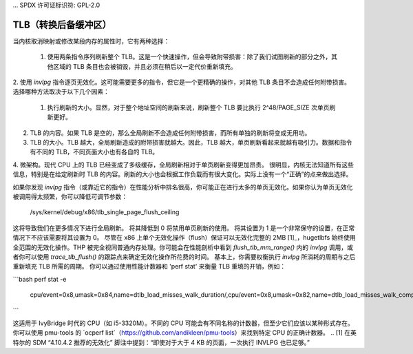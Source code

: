 ... SPDX 许可证标识符: GPL-2.0

======
TLB（转换后备缓冲区）
======

当内核取消映射或修改某段内存的属性时，它有两种选择：

 1. 使用两条指令序列刷新整个 TLB。这是一个快速操作，但会导致附带损害：除了我们试图刷新的部分之外，其他区域的 TLB 条目也会被销毁，并且必须在稍后以一定代价重新填充。
2. 使用 `invlpg` 指令逐页无效化。这可能需要更多的指令，但它是一个更精确的操作，对其他 TLB 条目不会造成任何附带损害。
选择哪种方法取决于以下几个因素：

 1. 执行刷新的大小。显然，对于整个地址空间的刷新来说，刷新整个 TLB 要比执行 2^48/PAGE_SIZE 次单页刷新更好。
2. TLB 的内容。如果 TLB 是空的，那么全局刷新不会造成任何附带损害，而所有单独的刷新将变成无用功。
3. TLB 的大小。TLB 越大，全局刷新造成的附带损害就越大。因此，TLB 越大，单页刷新看起来就越有吸引力。数据和指令有不同的 TLB，不同页面大小也有各自的 TLB。
4. 微架构。现代 CPU 上的 TLB 已经变成了多级缓存，全局刷新相对于单页刷新变得更加昂贵。
很明显，内核无法知道所有这些信息，特别是在给定刷新时 TLB 的内容。刷新的大小也会根据工作负载而有很大变化。实际上没有一个“正确”的点来做出选择。

如果你发现 `invlpg` 指令（或靠近它的指令）在性能分析中排名很高，你可能正在进行太多的单页无效化。如果你认为单页无效化被调用得太频繁，你可以降低可调节参数：

	/sys/kernel/debug/x86/tlb_single_page_flush_ceiling

这将导致我们在更多情况下进行全局刷新。
将其降低到 0 将禁用单页刷新的使用。
将其设置为 1 是一个非常保守的设置，在正常情况下不应该需要将其设置为 0。
尽管在 x86 上单个无效化操作（flush）保证可以无效化完整的 2MB [1]_，hugetlbfs 始终使用全范围的无效化操作。THP 被完全视同普通内存处理。你可能会在性能剖析中看到 `flush_tlb_mm_range()` 内的 `invlpg` 调用，或者你可以使用 `trace_tlb_flush()` 的跟踪点来确定无效化操作所花费的时间。
基本上，你需要权衡执行 `invlpg` 所消耗的周期与之后重新填充 TLB 所需的周期。
你可以通过使用性能计数器和 'perf stat' 来衡量 TLB 重填的开销，例如：

```bash
perf stat -e \
    cpu/event=0x8,umask=0x84,name=dtlb_load_misses_walk_duration/,\
    cpu/event=0x8,umask=0x82,name=dtlb_load_misses_walk_completed/,\
    cpu/event=0x49,umask=0x4,name=dtlb_store_misses_walk_duration/,\
    cpu/event=0x49,umask=0x2,name=dtlb_store_misses_walk_completed/,\
    cpu/event=0x85,umask=0x4,name=itlb_misses_walk_duration/,\
    cpu/event=0x85,umask=0x2,name=itlb_misses_walk_completed/
```

这适用于 IvyBridge 时代的 CPU（如 i5-3320M）。不同的 CPU 可能会有不同名称的计数器，但至少它们应该以某种形式存在。你可以使用 pmu-tools 的 `ocperf list`（https://github.com/andikleen/pmu-tools）来找到特定 CPU 的正确计数器。
.. [1] 在英特尔的 SDM “4.10.4.2 推荐的无效化” 脚注中提到：“即使对于大于 4 KB 的页面，一次执行 INVLPG 也已足够。”
